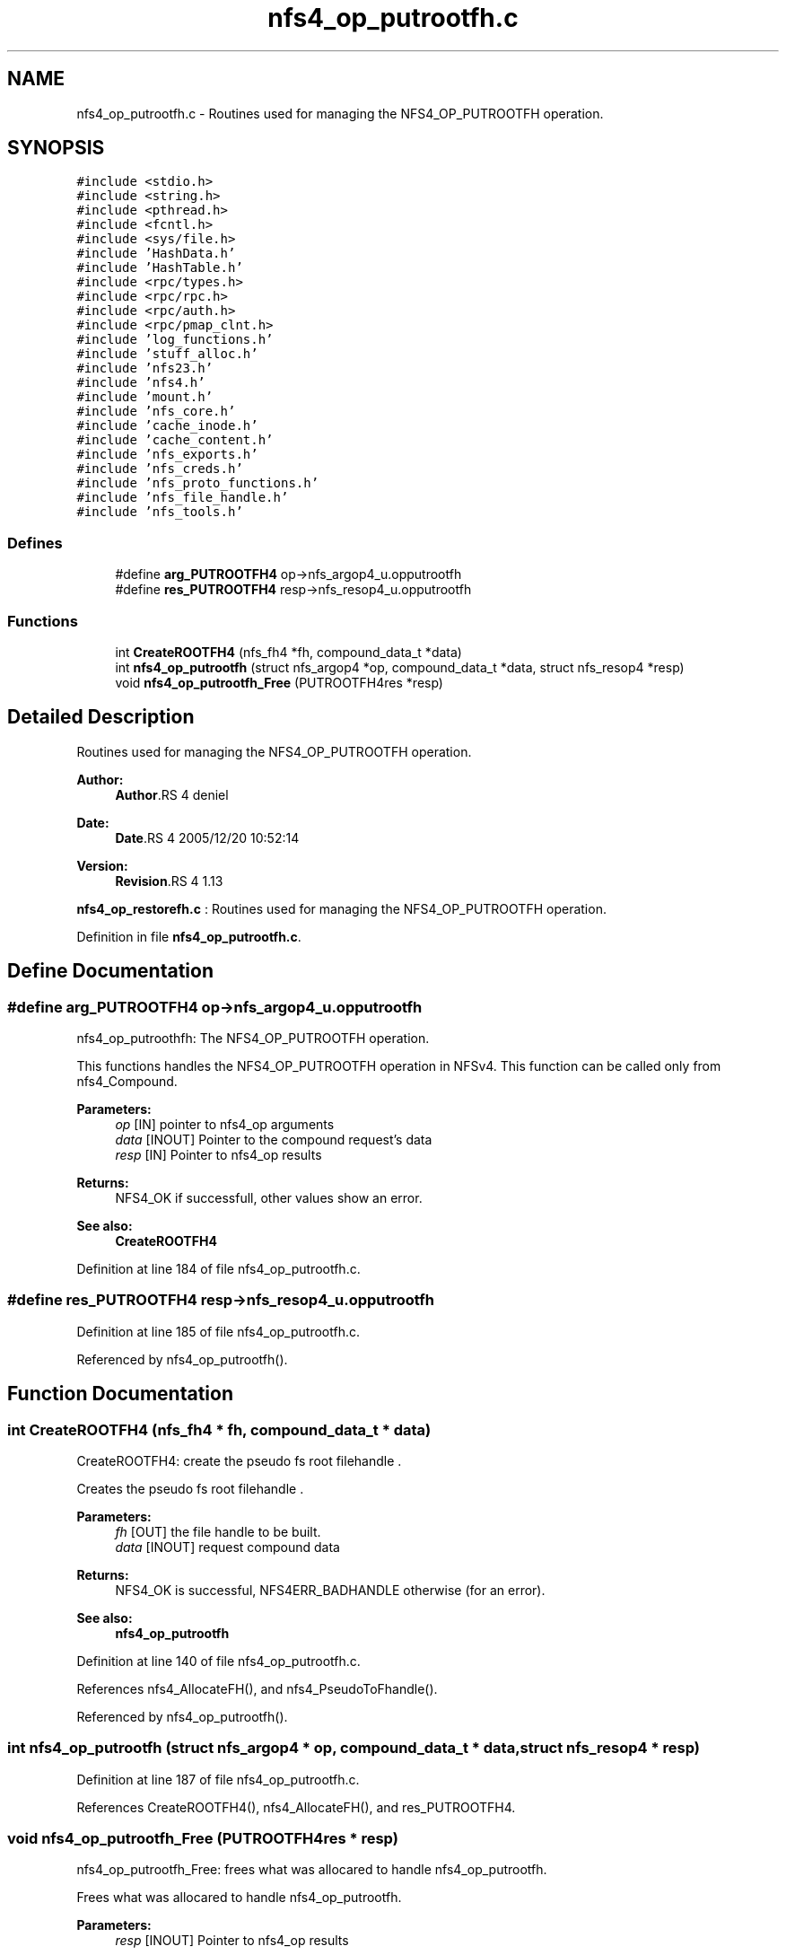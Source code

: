 .TH "nfs4_op_putrootfh.c" 3 "9 Apr 2008" "Version 0.1" "NFS and Mount protocols layer" \" -*- nroff -*-
.ad l
.nh
.SH NAME
nfs4_op_putrootfh.c \- Routines used for managing the NFS4_OP_PUTROOTFH operation. 
.SH SYNOPSIS
.br
.PP
\fC#include <stdio.h>\fP
.br
\fC#include <string.h>\fP
.br
\fC#include <pthread.h>\fP
.br
\fC#include <fcntl.h>\fP
.br
\fC#include <sys/file.h>\fP
.br
\fC#include 'HashData.h'\fP
.br
\fC#include 'HashTable.h'\fP
.br
\fC#include <rpc/types.h>\fP
.br
\fC#include <rpc/rpc.h>\fP
.br
\fC#include <rpc/auth.h>\fP
.br
\fC#include <rpc/pmap_clnt.h>\fP
.br
\fC#include 'log_functions.h'\fP
.br
\fC#include 'stuff_alloc.h'\fP
.br
\fC#include 'nfs23.h'\fP
.br
\fC#include 'nfs4.h'\fP
.br
\fC#include 'mount.h'\fP
.br
\fC#include 'nfs_core.h'\fP
.br
\fC#include 'cache_inode.h'\fP
.br
\fC#include 'cache_content.h'\fP
.br
\fC#include 'nfs_exports.h'\fP
.br
\fC#include 'nfs_creds.h'\fP
.br
\fC#include 'nfs_proto_functions.h'\fP
.br
\fC#include 'nfs_file_handle.h'\fP
.br
\fC#include 'nfs_tools.h'\fP
.br

.SS "Defines"

.in +1c
.ti -1c
.RI "#define \fBarg_PUTROOTFH4\fP   op->nfs_argop4_u.opputrootfh"
.br
.ti -1c
.RI "#define \fBres_PUTROOTFH4\fP   resp->nfs_resop4_u.opputrootfh"
.br
.in -1c
.SS "Functions"

.in +1c
.ti -1c
.RI "int \fBCreateROOTFH4\fP (nfs_fh4 *fh, compound_data_t *data)"
.br
.ti -1c
.RI "int \fBnfs4_op_putrootfh\fP (struct nfs_argop4 *op, compound_data_t *data, struct nfs_resop4 *resp)"
.br
.ti -1c
.RI "void \fBnfs4_op_putrootfh_Free\fP (PUTROOTFH4res *resp)"
.br
.in -1c
.SH "Detailed Description"
.PP 
Routines used for managing the NFS4_OP_PUTROOTFH operation. 

\fBAuthor:\fP
.RS 4
\fBAuthor\fP.RS 4
deniel 
.RE
.PP
.RE
.PP
\fBDate:\fP
.RS 4
\fBDate\fP.RS 4
2005/12/20 10:52:14 
.RE
.PP
.RE
.PP
\fBVersion:\fP
.RS 4
\fBRevision\fP.RS 4
1.13 
.RE
.PP
.RE
.PP
\fBnfs4_op_restorefh.c\fP : Routines used for managing the NFS4_OP_PUTROOTFH operation.
.PP
Definition in file \fBnfs4_op_putrootfh.c\fP.
.SH "Define Documentation"
.PP 
.SS "#define arg_PUTROOTFH4   op->nfs_argop4_u.opputrootfh"
.PP
nfs4_op_putroothfh: The NFS4_OP_PUTROOTFH operation.
.PP
This functions handles the NFS4_OP_PUTROOTFH operation in NFSv4. This function can be called only from nfs4_Compound.
.PP
\fBParameters:\fP
.RS 4
\fIop\fP [IN] pointer to nfs4_op arguments 
.br
\fIdata\fP [INOUT] Pointer to the compound request's data 
.br
\fIresp\fP [IN] Pointer to nfs4_op results
.RE
.PP
\fBReturns:\fP
.RS 4
NFS4_OK if successfull, other values show an error.
.RE
.PP
\fBSee also:\fP
.RS 4
\fBCreateROOTFH4\fP 
.RE
.PP

.PP
Definition at line 184 of file nfs4_op_putrootfh.c.
.SS "#define res_PUTROOTFH4   resp->nfs_resop4_u.opputrootfh"
.PP
Definition at line 185 of file nfs4_op_putrootfh.c.
.PP
Referenced by nfs4_op_putrootfh().
.SH "Function Documentation"
.PP 
.SS "int CreateROOTFH4 (nfs_fh4 * fh, compound_data_t * data)"
.PP
CreateROOTFH4: create the pseudo fs root filehandle .
.PP
Creates the pseudo fs root filehandle .
.PP
\fBParameters:\fP
.RS 4
\fIfh\fP [OUT] the file handle to be built. 
.br
\fIdata\fP [INOUT] request compound data
.RE
.PP
\fBReturns:\fP
.RS 4
NFS4_OK is successful, NFS4ERR_BADHANDLE otherwise (for an error).
.RE
.PP
\fBSee also:\fP
.RS 4
\fBnfs4_op_putrootfh\fP 
.RE
.PP

.PP
Definition at line 140 of file nfs4_op_putrootfh.c.
.PP
References nfs4_AllocateFH(), and nfs4_PseudoToFhandle().
.PP
Referenced by nfs4_op_putrootfh().
.SS "int nfs4_op_putrootfh (struct nfs_argop4 * op, compound_data_t * data, struct nfs_resop4 * resp)"
.PP
Definition at line 187 of file nfs4_op_putrootfh.c.
.PP
References CreateROOTFH4(), nfs4_AllocateFH(), and res_PUTROOTFH4.
.SS "void nfs4_op_putrootfh_Free (PUTROOTFH4res * resp)"
.PP
nfs4_op_putrootfh_Free: frees what was allocared to handle nfs4_op_putrootfh.
.PP
Frees what was allocared to handle nfs4_op_putrootfh.
.PP
\fBParameters:\fP
.RS 4
\fIresp\fP [INOUT] Pointer to nfs4_op results
.RE
.PP
\fBReturns:\fP
.RS 4
nothing (void function ) 
.RE
.PP

.PP
Definition at line 276 of file nfs4_op_putrootfh.c.
.SH "Author"
.PP 
Generated automatically by Doxygen for NFS and Mount protocols layer from the source code.
